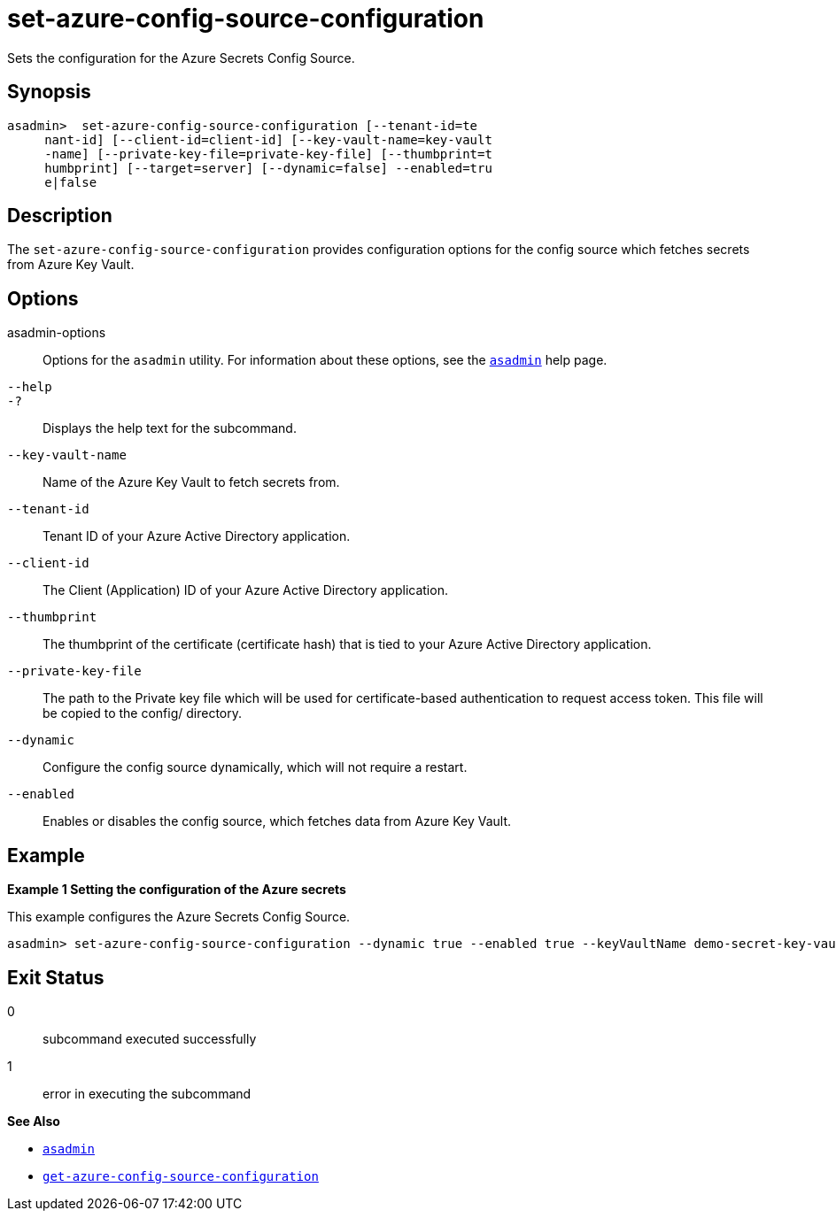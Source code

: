 [[set-azure-config-source-configuration]]
= set-azure-config-source-configuration

Sets the configuration for the Azure Secrets Config Source.

[[synopsis]]
== Synopsis

[source,shell]
----
asadmin>  set-azure-config-source-configuration [--tenant-id=te
     nant-id] [--client-id=client-id] [--key-vault-name=key-vault
     -name] [--private-key-file=private-key-file] [--thumbprint=t
     humbprint] [--target=server] [--dynamic=false] --enabled=tru
     e|false
----

[[description]]
== Description

The `set-azure-config-source-configuration` provides configuration options for the config source which fetches secrets from Azure Key Vault.

[[options]]
== Options

asadmin-options::
  Options for the `asadmin` utility. For information about these options, see the xref:Technical Documentation/Payara Server Documentation/Command Reference/asadmin.adoc#asadmin-1m[`asadmin`] help page.
`--help`::
`-?`::
  Displays the help text for the subcommand.

`--key-vault-name`::
Name of the Azure Key Vault to fetch secrets from.

`--tenant-id`::
Tenant ID of your Azure Active Directory application.

`--client-id`::
The Client (Application) ID of your Azure Active Directory application.

`--thumbprint`::
The thumbprint of the certificate (certificate hash) that is tied to your Azure Active Directory application.

`--private-key-file`::
The path to the Private key file which will be used for certificate-based authentication to request access token. This file will be copied to the config/ directory.

`--dynamic`::
Configure the config source dynamically, which will not require a restart.

`--enabled`::
Enables or disables the config source, which fetches data from Azure Key Vault.

[[examples]]
== Example

*Example 1 Setting the configuration of the Azure secrets*

This example configures the Azure Secrets Config Source.

[source,shell]
----
asadmin> set-azure-config-source-configuration --dynamic true --enabled true --keyVaultName demo-secret-key-vault --tenantID 22b3bb26-e046-42df-9c96-65dbd72c1c81 --clientID 22b3bb26-e046-42df-9c96-65dbd72c1c81 --thumbprint 84E05C1D98BCE3A5421D225B140B36E86A3D5534 --privateKeyPath path/to/privatekey.pem
----

[[exit-status]]
== Exit Status

0::
  subcommand executed successfully
1::
  error in executing the subcommand

*See Also*

* xref:Technical Documentation/Payara Server Documentation/Command Reference/asadmin.adoc#asadmin-1m[`asadmin`]
* xref:Technical Documentation/Payara Server Documentation/Command Reference/get-azure-config-source-configuration.adoc#get-azure-config-source-configuration[`get-azure-config-source-configuration`]

